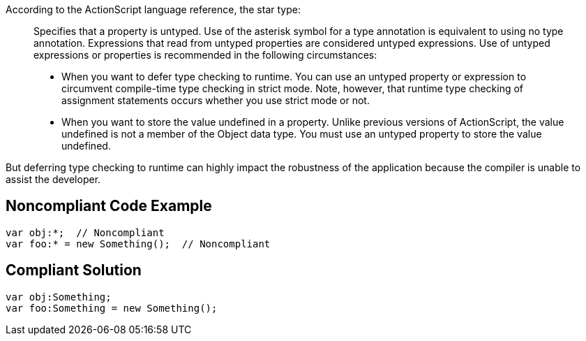 According to the ActionScript language reference, the star type:

____
Specifies that a property is untyped. Use of the asterisk symbol for a type annotation is equivalent to using no type annotation. Expressions that read from untyped properties are considered untyped expressions. Use of untyped expressions or properties is recommended in the following circumstances:

* When you want to defer type checking to runtime. You can use an untyped property or expression to circumvent compile-time type checking in strict mode. Note, however, that runtime type checking of assignment statements occurs whether you use strict mode or not.
* When you want to store the value undefined in a property. Unlike previous versions of ActionScript, the value undefined is not a member of the Object data type. You must use an untyped property to store the value undefined.
____

But deferring type checking to runtime can highly impact the robustness of the application because the compiler is unable to assist the developer.

== Noncompliant Code Example

----
var obj:*;  // Noncompliant
var foo:* = new Something();  // Noncompliant
----

== Compliant Solution

----
var obj:Something;
var foo:Something = new Something();
----
